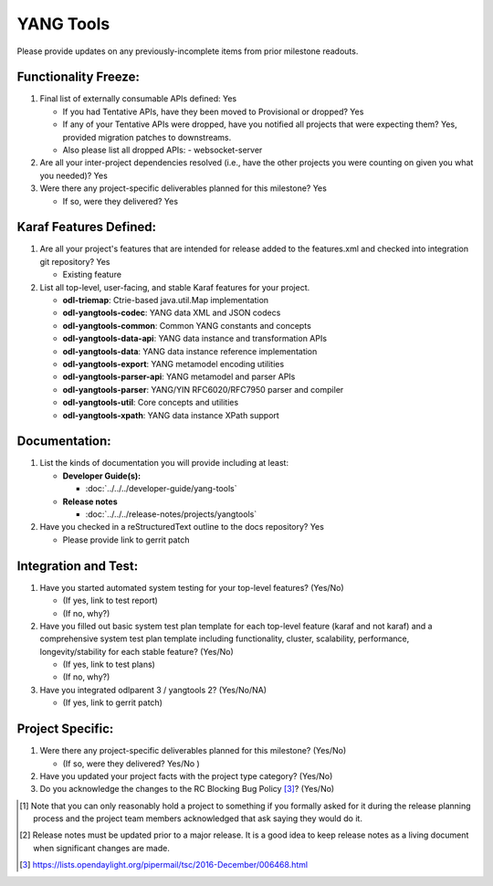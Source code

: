 ==========
YANG Tools
==========

Please provide updates on any previously-incomplete items from prior milestone
readouts.

Functionality Freeze:
---------------------

1. Final list of externally consumable APIs defined: Yes

   - If you had Tentative APIs, have they been moved to Provisional or dropped? Yes

   - If any of your Tentative APIs were dropped, have you notified all projects
     that were expecting them? Yes, provided migration patches to downstreams.
   - Also please list all dropped APIs:
     - websocket-server

2. Are all your inter-project dependencies resolved (i.e., have the other
   projects you were counting on given you what you needed)? Yes

3. Were there any project-specific deliverables planned for this milestone?
   Yes

   - If so, were they delivered? Yes

Karaf Features Defined:
-----------------------

1. Are all your project's features that are intended for release added to the
   features.xml and checked into integration git repository? Yes

   - Existing feature

2. List all top-level, user-facing, and stable Karaf features for your project.

   * **odl-triemap**: Ctrie-based java.util.Map implementation
   * **odl-yangtools-codec**: YANG data XML and JSON codecs
   * **odl-yangtools-common**: Common YANG constants and concepts
   * **odl-yangtools-data-api**: YANG data instance and transformation APIs
   * **odl-yangtools-data**: YANG data instance reference implementation
   * **odl-yangtools-export**: YANG metamodel encoding utilities
   * **odl-yangtools-parser-api**: YANG metamodel and parser APIs
   * **odl-yangtools-parser**: YANG/YIN RFC6020/RFC7950 parser and compiler
   * **odl-yangtools-util**: Core concepts and utilities
   * **odl-yangtools-xpath**: YANG data instance XPath support

Documentation:
--------------

1. List the kinds of documentation you will provide including at least:

   * **Developer Guide(s):**

     * :doc:`../../../developer-guide/yang-tools`

   * **Release notes**

     * :doc:`../../../release-notes/projects/yangtools`

2. Have you checked in a reStructuredText outline to the docs repository? Yes

   - Please provide link to gerrit patch

Integration and Test:
---------------------

1. Have you started automated system testing for your top-level features?
   (Yes/No)

   - (If yes, link to test report)
   - (If no, why?)

2. Have you filled out basic system test plan template for each top-level
   feature (karaf and not karaf) and a comprehensive system test plan template
   including functionality, cluster, scalability, performance,
   longevity/stability for each stable feature? (Yes/No)

   - (If yes, link to test plans)
   - (If no, why?)

3. Have you integrated odlparent 3 / yangtools 2? (Yes/No/NA)

   - (If yes, link to gerrit patch)

Project Specific:
-----------------

1. Were there any project-specific deliverables planned for this milestone?
   (Yes/No)

   - (If so, were they delivered? Yes/No )

2. Have you updated your project facts with the project type category? (Yes/No)

3. Do you acknowledge the changes to the RC Blocking Bug Policy [3]_? (Yes/No)

.. [1] Note that you can only reasonably hold a project to something if you
       formally asked for it during the release planning process and the project
       team members acknowledged that ask saying they would do it.
.. [2] Release notes must be updated prior to a major release. It is a good idea
       to keep release notes as a living document when significant changes are
       made.
.. [3] https://lists.opendaylight.org/pipermail/tsc/2016-December/006468.html
